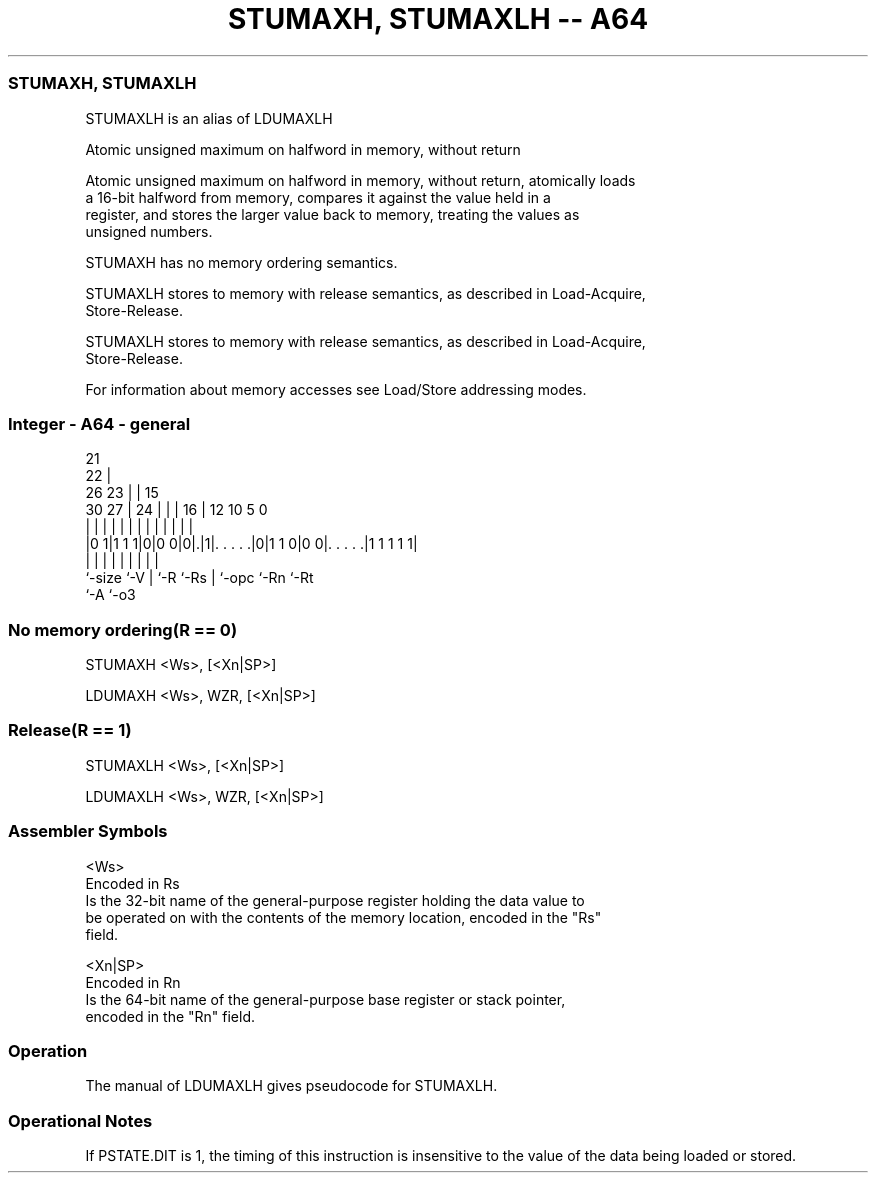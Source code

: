 .nh
.TH "STUMAXH, STUMAXLH -- A64" "7" " "  "alias" "general"
.SS STUMAXH, STUMAXLH
 STUMAXLH is an alias of LDUMAXLH

 Atomic unsigned maximum on halfword in memory, without return

 Atomic unsigned maximum on halfword in memory, without return, atomically loads
 a 16-bit halfword from memory, compares it against the value held in a
 register, and stores the larger value back to memory, treating the values as
 unsigned numbers.

 STUMAXH has no memory ordering semantics.

 STUMAXLH stores to memory with release semantics, as described in Load-Acquire,
 Store-Release.

 STUMAXLH stores to memory with release semantics, as described in Load-Acquire,
 Store-Release.


 For information about memory accesses see Load/Store addressing modes.



.SS Integer - A64 - general
 
                       21                                          
                     22 |                                          
             26    23 | |          15                              
     30    27 |  24 | | |        16 |    12  10         5         0
      |     | |   | | | |         | |     |   |         |         |
  |0 1|1 1 1|0|0 0|0|.|1|. . . . .|0|1 1 0|0 0|. . . . .|1 1 1 1 1|
  |         |     | |   |         | |         |         |
  `-size    `-V   | `-R `-Rs      | `-opc     `-Rn      `-Rt
                  `-A             `-o3
  
  
 
.SS No memory ordering(R == 0)
 
 STUMAXH  <Ws>, [<Xn|SP>]
 
 LDUMAXH <Ws>, WZR, [<Xn|SP>]
.SS Release(R == 1)
 
 STUMAXLH  <Ws>, [<Xn|SP>]
 
 LDUMAXLH <Ws>, WZR, [<Xn|SP>]
 

.SS Assembler Symbols

 <Ws>
  Encoded in Rs
  Is the 32-bit name of the general-purpose register holding the data value to
  be operated on with the contents of the memory location, encoded in the "Rs"
  field.

 <Xn|SP>
  Encoded in Rn
  Is the 64-bit name of the general-purpose base register or stack pointer,
  encoded in the "Rn" field.



.SS Operation

 The manual of LDUMAXLH gives pseudocode for STUMAXLH.

.SS Operational Notes

 
 If PSTATE.DIT is 1, the timing of this instruction is insensitive to the value of the data being loaded or stored.
